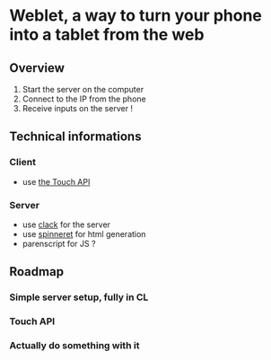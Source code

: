* Weblet, a way to turn your phone into a tablet from the web
** Overview
1. Start the server on the computer
2. Connect to the IP from the phone
3. Receive inputs on the server !

** Technical informations
*** Client
- use [[https://developer.mozilla.org/en-US/docs/Web/API/Touch_events][the Touch API]]
*** Server
- use [[https://jasom.github.io/clack-tutorial/posts/getting-started-with-clack/][clack]] for the server
- use [[https://github.com/ruricolist/spinneret][spinneret]] for html generation
- parenscript for JS ?

** Roadmap
*** Simple server setup, fully in CL
*** Touch API
*** Actually do something with it
